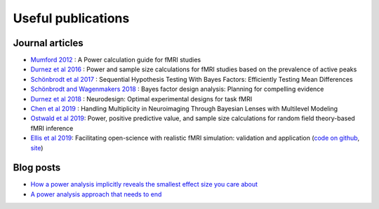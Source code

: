 Useful publications
===================


Journal articles
****************

* `Mumford 2012`_ : A Power calculation guide for fMRI studies
* `Durnez et al 2016`_ : Power and sample size calculations for fMRI studies based on the prevalence of active peaks
* `Schönbrodt et al 2017`_ : Sequential Hypothesis Testing With Bayes Factors: Efficiently Testing Mean Differences
* `Schönbrodt and Wagenmakers 2018`_ : Bayes factor design analysis: Planning for compelling evidence
* `Durnez et al 2018`_ : Neurodesign: Optimal experimental designs for task fMRI
* `Chen et al 2019`_ : Handling Multiplicity in Neuroimaging Through Bayesian Lenses with Multilevel Modeling
* `Ostwald et al 2019`_: Power, positive predictive value, and sample size calculations for random field theory-based fMRI inference
* `Ellis et al 2019`_: Facilitating open-science with realistic fMRI simulation: validation and application (`code on github`_, `site`_)

.. _Mumford 2012: https://www.ncbi.nlm.nih.gov/pubmed/22641837
.. _Durnez et al 2016: https://www.biorxiv.org/content/10.1101/049429v1
.. _Schönbrodt et al 2017: https://www.ncbi.nlm.nih.gov/pubmed/26651986
.. _Schönbrodt and Wagenmakers 2018: https://www.ncbi.nlm.nih.gov/pubmed/28251595
.. _Durnez et al 2018: https://www.biorxiv.org/content/10.1101/119594v2
.. _Chen et al 2019: https://www.ncbi.nlm.nih.gov/pubmed/30649677
.. _Ostwald et al 2019: https://www.biorxiv.org/content/10.1101/613331v2
.. _Ellis et al 2019: https://www.biorxiv.org/content/10.1101/532424v2
.. _code on github: https://github.com/brainiak/brainiak
.. _site: https://brainiak.org/




Blog posts
**********

* `How a power analysis implicitly reveals the smallest effect size you care about`_
* `A power analysis approach that needs to end`_

.. _How a power analysis implicitly reveals the smallest effect size you care about: http://daniellakens.blogspot.com/2017/05/how-power-analysis-implicitly-reveals.html
.. _A power analysis approach that needs to end: https://mumfordbrainstats.tumblr.com/post/146309408536/a-power-analysis-approach-that-needs-to-end
